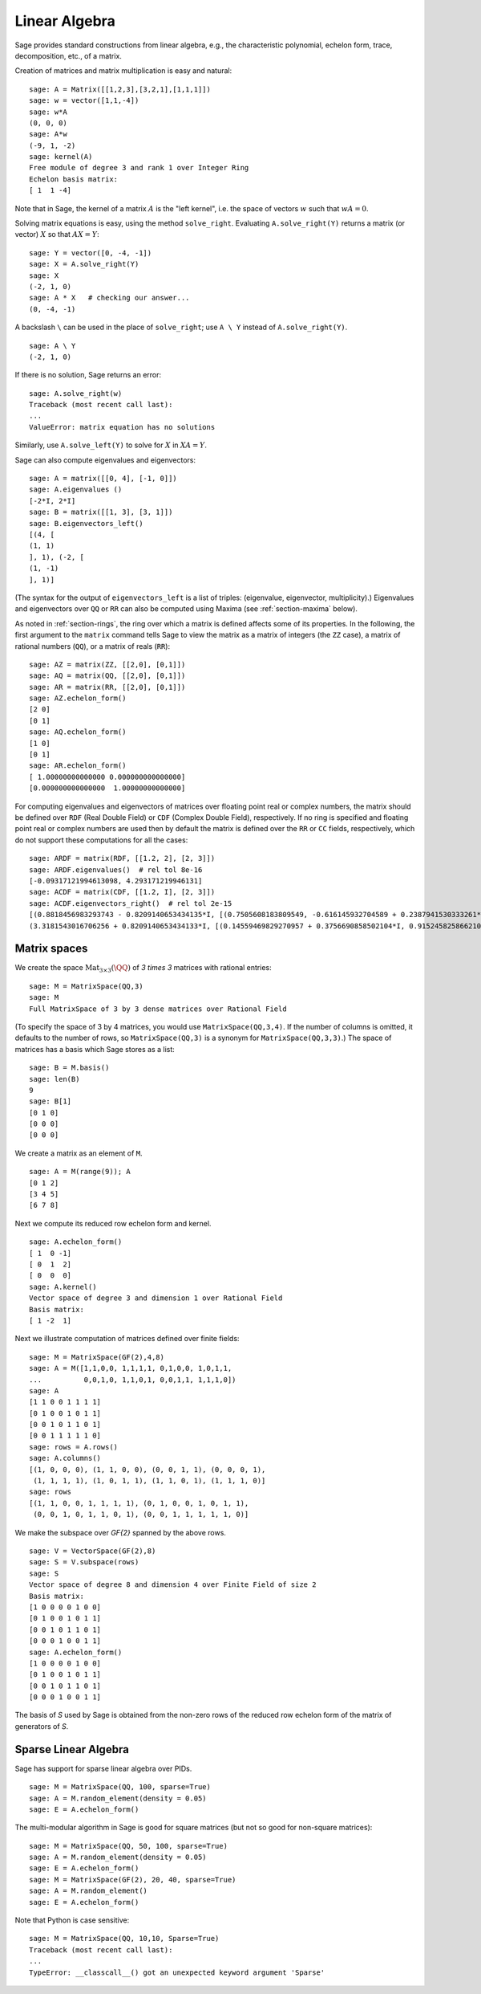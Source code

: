 .. _section-linalg:

Linear Algebra
==============

Sage provides standard constructions from linear algebra, e.g., the
characteristic polynomial, echelon form, trace, decomposition,
etc., of a matrix.

Creation of matrices and matrix multiplication is easy and
natural:

::

    sage: A = Matrix([[1,2,3],[3,2,1],[1,1,1]])
    sage: w = vector([1,1,-4])
    sage: w*A
    (0, 0, 0)
    sage: A*w
    (-9, 1, -2)
    sage: kernel(A)
    Free module of degree 3 and rank 1 over Integer Ring
    Echelon basis matrix:
    [ 1  1 -4]

Note that in Sage, the kernel of a matrix :math:`A` is the
"left kernel", i.e. the space of vectors :math:`w` such that
:math:`wA=0`.

Solving matrix equations is easy, using the method ``solve_right``.
Evaluating ``A.solve_right(Y)`` returns a matrix (or vector)
:math:`X` so that :math:`AX=Y`:

.. link

::

    sage: Y = vector([0, -4, -1])
    sage: X = A.solve_right(Y)
    sage: X
    (-2, 1, 0)
    sage: A * X   # checking our answer...
    (0, -4, -1)

A backslash ``\`` can be used in the place of ``solve_right``; use
``A \ Y`` instead of ``A.solve_right(Y)``.

.. link

::

    sage: A \ Y
    (-2, 1, 0)

If there is no solution, Sage returns an error:

.. skip

::

    sage: A.solve_right(w)
    Traceback (most recent call last):
    ...
    ValueError: matrix equation has no solutions

Similarly, use ``A.solve_left(Y)`` to solve for :math:`X` in
:math:`XA=Y`.

Sage can also compute eigenvalues and eigenvectors::

    sage: A = matrix([[0, 4], [-1, 0]])
    sage: A.eigenvalues ()
    [-2*I, 2*I]
    sage: B = matrix([[1, 3], [3, 1]])
    sage: B.eigenvectors_left()
    [(4, [
    (1, 1)
    ], 1), (-2, [
    (1, -1)
    ], 1)]

(The syntax for the output of ``eigenvectors_left`` is a list of
triples: (eigenvalue, eigenvector, multiplicity).)  Eigenvalues and
eigenvectors over ``QQ`` or ``RR`` can also be computed
using Maxima (see :ref:`section-maxima` below).

As noted in :ref:`section-rings`, the ring over which a matrix is
defined affects some of its properties.  In the following, the first
argument to the ``matrix`` command tells Sage to view the matrix as a
matrix of integers (the ``ZZ`` case), a matrix of rational numbers
(``QQ``), or a matrix of reals (``RR``)::

    sage: AZ = matrix(ZZ, [[2,0], [0,1]])
    sage: AQ = matrix(QQ, [[2,0], [0,1]])
    sage: AR = matrix(RR, [[2,0], [0,1]])
    sage: AZ.echelon_form()
    [2 0]
    [0 1]
    sage: AQ.echelon_form()
    [1 0]
    [0 1]
    sage: AR.echelon_form()
    [ 1.00000000000000 0.000000000000000]
    [0.000000000000000  1.00000000000000]

For computing eigenvalues and eigenvectors of matrices over floating
point real or complex numbers, the matrix should be defined over ``RDF``
(Real Double Field) or ``CDF`` (Complex Double Field), respectively. If no
ring is specified and floating point real or complex numbers are used then
by default the matrix is defined over the ``RR`` or ``CC`` fields,
respectively, which do not support these computations for all the cases::

    sage: ARDF = matrix(RDF, [[1.2, 2], [2, 3]])
    sage: ARDF.eigenvalues()  # rel tol 8e-16
    [-0.09317121994613098, 4.293171219946131]
    sage: ACDF = matrix(CDF, [[1.2, I], [2, 3]])
    sage: ACDF.eigenvectors_right()  # rel tol 2e-15
    [(0.8818456983293743 - 0.8209140653434135*I, [(0.7505608183809549, -0.616145932704589 + 0.2387941530333261*I)], 1),
    (3.3181543016706256 + 0.8209140653434133*I, [(0.14559469829270957 + 0.3756690858502104*I, 0.9152458258662108)], 1)]

Matrix spaces
-------------

We create the space :math:`\text{Mat}_{3\times 3}(\QQ)` of `3 \times
3` matrices with rational entries::

    sage: M = MatrixSpace(QQ,3)
    sage: M
    Full MatrixSpace of 3 by 3 dense matrices over Rational Field

(To specify the space of 3 by 4 matrices, you would use
``MatrixSpace(QQ,3,4)``. If the number of columns is omitted, it
defaults to the number of rows, so ``MatrixSpace(QQ,3)`` is a synonym
for ``MatrixSpace(QQ,3,3)``.) The space of matrices has a basis which
Sage stores as a list:

.. link

::

    sage: B = M.basis()
    sage: len(B)
    9
    sage: B[1]
    [0 1 0]
    [0 0 0]
    [0 0 0]

We create a matrix as an element of ``M``.

.. link

::

    sage: A = M(range(9)); A
    [0 1 2]
    [3 4 5]
    [6 7 8]

Next we compute its reduced row echelon form and kernel.

.. link

::

    sage: A.echelon_form()
    [ 1  0 -1]
    [ 0  1  2]
    [ 0  0  0]
    sage: A.kernel()
    Vector space of degree 3 and dimension 1 over Rational Field
    Basis matrix:
    [ 1 -2  1]

Next we illustrate computation of matrices defined over finite
fields:

::

    sage: M = MatrixSpace(GF(2),4,8)
    sage: A = M([1,1,0,0, 1,1,1,1, 0,1,0,0, 1,0,1,1,
    ...          0,0,1,0, 1,1,0,1, 0,0,1,1, 1,1,1,0])
    sage: A
    [1 1 0 0 1 1 1 1]
    [0 1 0 0 1 0 1 1]
    [0 0 1 0 1 1 0 1]
    [0 0 1 1 1 1 1 0]
    sage: rows = A.rows()
    sage: A.columns()
    [(1, 0, 0, 0), (1, 1, 0, 0), (0, 0, 1, 1), (0, 0, 0, 1),
     (1, 1, 1, 1), (1, 0, 1, 1), (1, 1, 0, 1), (1, 1, 1, 0)]
    sage: rows
    [(1, 1, 0, 0, 1, 1, 1, 1), (0, 1, 0, 0, 1, 0, 1, 1),
     (0, 0, 1, 0, 1, 1, 0, 1), (0, 0, 1, 1, 1, 1, 1, 0)]

We make the subspace over `\GF{2}` spanned by the above
rows.

.. link

::

    sage: V = VectorSpace(GF(2),8)
    sage: S = V.subspace(rows)
    sage: S
    Vector space of degree 8 and dimension 4 over Finite Field of size 2
    Basis matrix:
    [1 0 0 0 0 1 0 0]
    [0 1 0 0 1 0 1 1]
    [0 0 1 0 1 1 0 1]
    [0 0 0 1 0 0 1 1]
    sage: A.echelon_form()
    [1 0 0 0 0 1 0 0]
    [0 1 0 0 1 0 1 1]
    [0 0 1 0 1 1 0 1]
    [0 0 0 1 0 0 1 1]

The basis of `S` used by Sage is obtained from the non-zero
rows of the reduced row echelon form of the matrix of generators of
`S`.

Sparse Linear Algebra
---------------------

Sage has support for sparse linear algebra over PIDs.

::

    sage: M = MatrixSpace(QQ, 100, sparse=True)
    sage: A = M.random_element(density = 0.05)
    sage: E = A.echelon_form()

The multi-modular algorithm in Sage is good for square matrices
(but not so good for non-square matrices):

::

    sage: M = MatrixSpace(QQ, 50, 100, sparse=True)
    sage: A = M.random_element(density = 0.05)
    sage: E = A.echelon_form()
    sage: M = MatrixSpace(GF(2), 20, 40, sparse=True)
    sage: A = M.random_element()
    sage: E = A.echelon_form()

Note that Python is case sensitive:

::

    sage: M = MatrixSpace(QQ, 10,10, Sparse=True)
    Traceback (most recent call last):
    ...
    TypeError: __classcall__() got an unexpected keyword argument 'Sparse'
